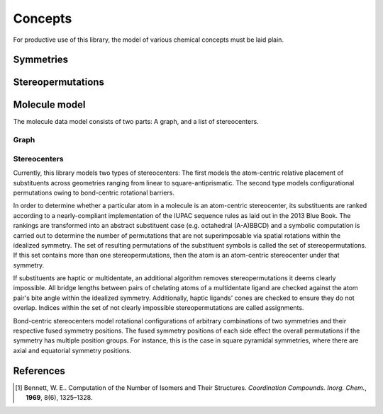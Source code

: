 ========
Concepts
========

For productive use of this library, the model of various chemical concepts must
be laid plain.


Symmetries
==========



Stereopermutations
==================



Molecule model
==============

The molecule data model consists of two parts: A graph, and a list of
stereocenters.


Graph
-----


Stereocenters
-------------
Currently, this library models two types of stereocenters: The first models the
atom-centric relative placement of substituents across geometries ranging from
linear to square-antiprismatic. The second type models configurational
permutations owing to bond-centric rotational barriers.

In order to determine whether a particular atom in a molecule is an atom-centric
stereocenter, its substituents are ranked according to a nearly-compliant
implementation of the IUPAC sequence rules as laid out in the 2013 Blue Book.
The rankings are transformed into an abstract substituent case (e.g. octahedral
(A-A)BBCD) and a symbolic computation is carried out to determine the number of
permutations that are not superimposable via spatial rotations within the
idealized symmetry. The set of resulting permutations of the substituent symbols
is called the set of stereopermutations. If this set contains more than one
stereopermutations, then the atom is an atom-centric stereocenter under that
symmetry.

If substituents are haptic or multidentate, an additional algorithm removes
stereopermutations it deems clearly impossible. All bridge lengths between
pairs of chelating atoms of a multidentate ligand are checked against the atom
pair's bite angle within the idealized symmetry. Additionally, haptic ligands'
cones are checked to ensure they do not overlap. Indices within the set of not
clearly impossible stereopermutations are called assignments.

Bond-centric stereocenters model rotational configurations of arbitrary
combinations of two symmetries and their respective fused symmetry positions.
The fused symmetry positions of each side effect the overall permutations if the
symmetry has multiple position groups. For instance, this is the case in square
pyramidal symmetries, where there are axial and equatorial symmetry positions.


References
==========
.. [1] Bennett, W. E.. Computation of the Number of Isomers and Their
   Structures. *Coordination Compounds. Inorg. Chem.*, **1969**, 8(6),
   1325–1328.
